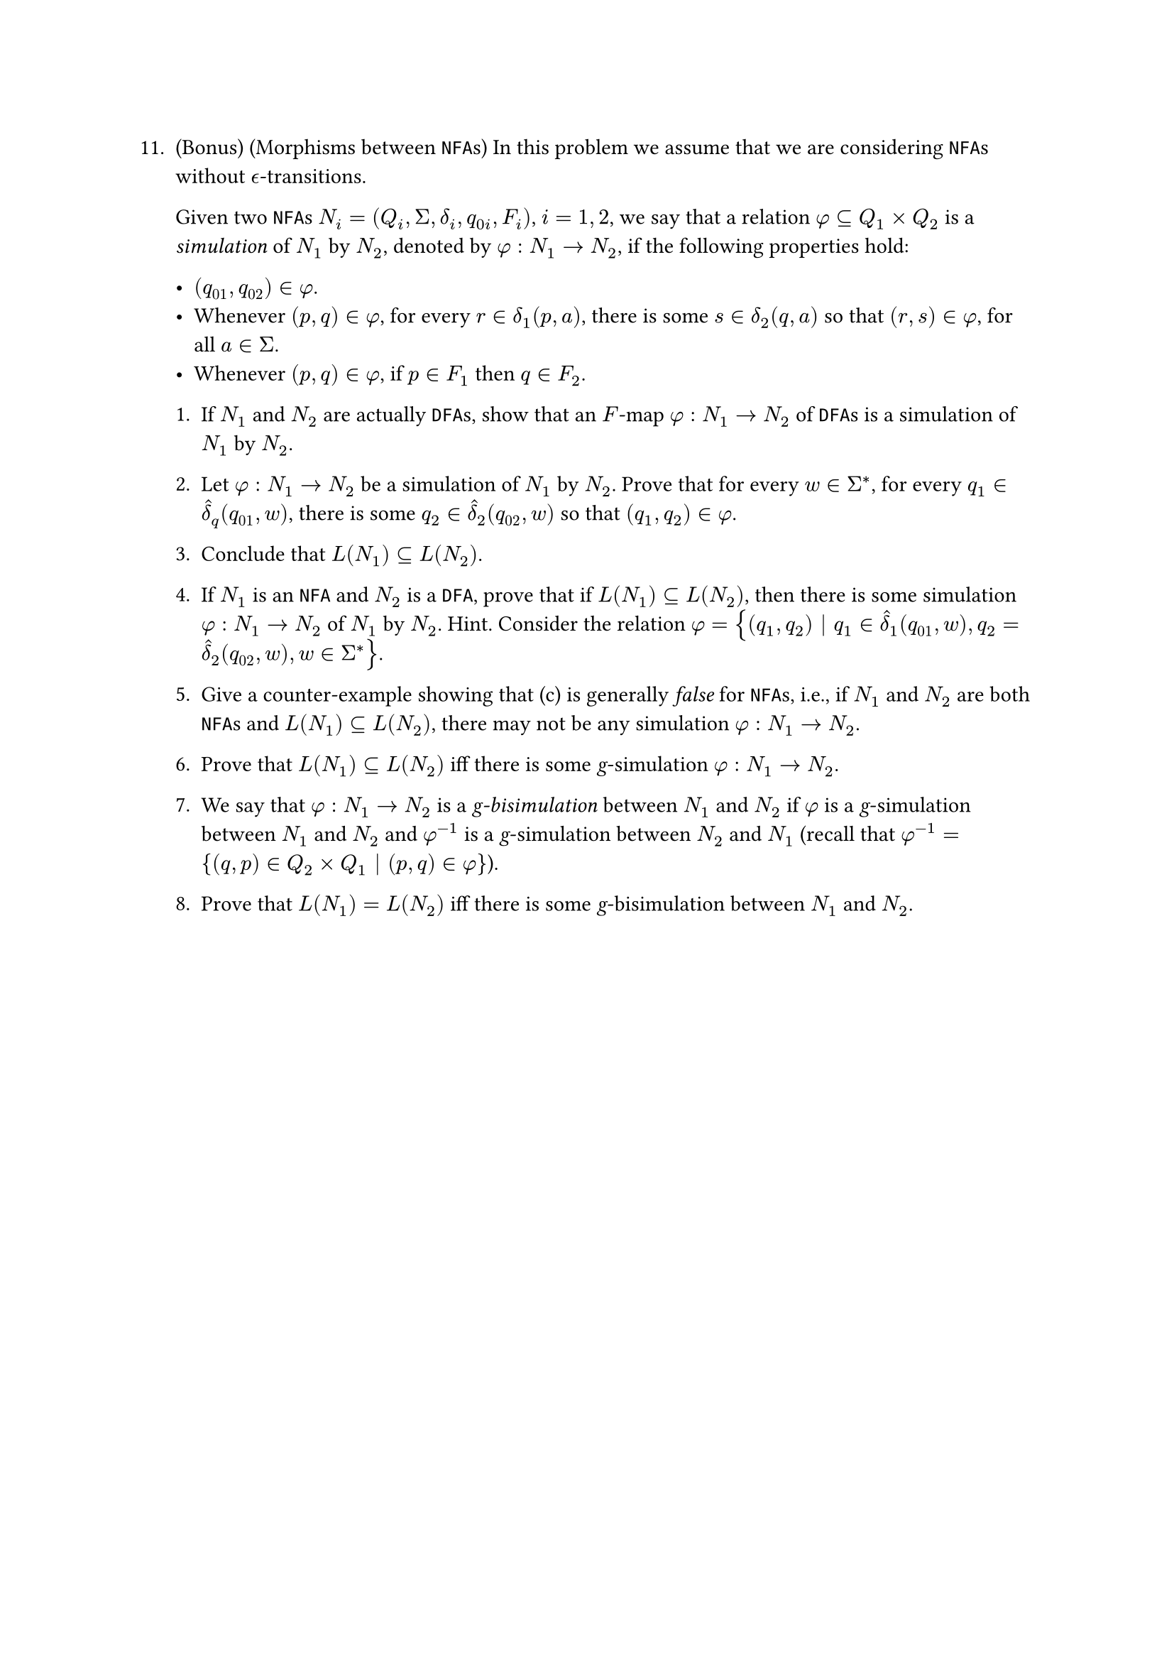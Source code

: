 #let q11 = [
11. (Bonus) (Morphisms between `NFA`s) In this problem we assume that we are considering `NFA`s without $epsilon.alt$-transitions.

  Given two `NFA`s $N_i = (Q_i, Sigma, delta_i, q_(0i), F_i)$, $i = 1, 2$, we say that a relation $phi subset.eq Q_1 times Q_2$ is a _simulation_ of $N_1$ by $N_2$, denoted by $phi : N_1 -> N_2$, if the following properties hold:

    - $(q_(01), q_(02)) in phi$.
    - Whenever $(p, q) in phi$, for every $r in delta_1(p, a)$, there is some $s in delta_2(q, a)$ so that $(r, s) in phi$, for all $a in Sigma$.
    - Whenever $(p, q) in phi$, if $p in F_1$ then $q in F_2$.

  1. If $N_1$ and $N_2$ are actually `DFA`s, show that an $F$-map $phi : N_1 -> N_2$ of `DFA`s is a simulation of $N_1$ by $N_2$.

  2. Let $phi : N_1 -> N_2$ be a simulation of $N_1$ by $N_2$. Prove that for every $w in Sigma^ast$, for every $q_1 in hat(delta)_q (q_(01), w)$, there is some $q_2 in hat(delta)_2(q_(02), w)$ so that $(q_1, q_2) in phi$.


  3. Conclude that $L(N_1) subset.eq L(N_2)$.


  + If $N_1$ is an `NFA` and $N_2$ is a `DFA`, prove that if $L(N_1) subset.eq L(N_2)$, then there is some simulation $phi : N_1 -> N_2$ of $N_1$ by $N_2$. Hint. Consider the relation $phi = {(q_1, q_2) | q_1 in hat(delta)_1(q_(01), w), q_2 = hat(delta)_2(q_(02), w), w in Sigma^ast}$.


  + Give a counter-example showing that (c) is generally _false_ for `NFA`s, i.e., if $N_1$ and $N_2$ are both `NFA`s and $L(N_1) subset.eq L(N_2)$, there may not be any simulation $phi : N_1 -> N_2$.



  6. Prove that $L(N_1) subset.eq L(N_2)$ iff there is some _g_-simulation $phi : N_1 -> N_2$.

  + We say that $phi : N_1 -> N_2$ is a _g-bisimulation_ between $N_1$ and $N_2$ if $phi$ is a _g_-simulation between $N_1$ and $N_2$ and $phi^(−1)$ is a _g_-simulation between $N_2$ and $N_1$ (recall that $phi^(−1) = {(q, p) in Q_2 times Q_1 | (p, q) in phi}$).

  + Prove that $L(N_1) = L(N_2)$ iff there is some _g_-bisimulation between $N_1$ and $N_2$.
]

#q11